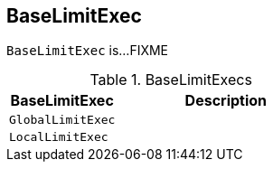 == [[BaseLimitExec]] BaseLimitExec

`BaseLimitExec` is...FIXME

[[implementations]]
.BaseLimitExecs
[cols="1m,2",options="header",width="100%"]
|===
| BaseLimitExec
| Description

| GlobalLimitExec
| [[GlobalLimitExec]]

| LocalLimitExec
| [[LocalLimitExec]]
|===

